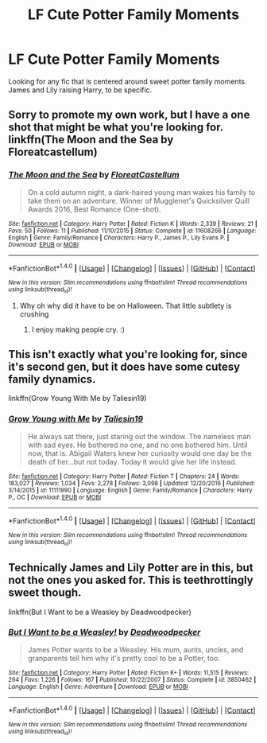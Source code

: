 #+TITLE: LF Cute Potter Family Moments

* LF Cute Potter Family Moments
:PROPERTIES:
:Author: Johnsmitish
:Score: 7
:DateUnix: 1497285985.0
:DateShort: 2017-Jun-12
:FlairText: Request
:END:
Looking for any fic that is centered around sweet potter family moments. James and Lily raising Harry, to be specific.


** Sorry to promote my own work, but I have a one shot that might be what you're looking for. linkffn(The Moon and the Sea by Floreatcastellum)
:PROPERTIES:
:Author: FloreatCastellum
:Score: 6
:DateUnix: 1497289349.0
:DateShort: 2017-Jun-12
:END:

*** [[http://www.fanfiction.net/s/11608266/1/][*/The Moon and the Sea/*]] by [[https://www.fanfiction.net/u/6993240/FloreatCastellum][/FloreatCastellum/]]

#+begin_quote
  On a cold autumn night, a dark-haired young man wakes his family to take them on an adventure. Winner of Mugglenet's Quicksilver Quill Awards 2016, Best Romance (One-shot).
#+end_quote

^{/Site/: [[http://www.fanfiction.net/][fanfiction.net]] *|* /Category/: Harry Potter *|* /Rated/: Fiction K *|* /Words/: 2,339 *|* /Reviews/: 21 *|* /Favs/: 50 *|* /Follows/: 11 *|* /Published/: 11/10/2015 *|* /Status/: Complete *|* /id/: 11608266 *|* /Language/: English *|* /Genre/: Family/Romance *|* /Characters/: Harry P., James P., Lily Evans P. *|* /Download/: [[http://www.ff2ebook.com/old/ffn-bot/index.php?id=11608266&source=ff&filetype=epub][EPUB]] or [[http://www.ff2ebook.com/old/ffn-bot/index.php?id=11608266&source=ff&filetype=mobi][MOBI]]}

--------------

*FanfictionBot*^{1.4.0} *|* [[[https://github.com/tusing/reddit-ffn-bot/wiki/Usage][Usage]]] | [[[https://github.com/tusing/reddit-ffn-bot/wiki/Changelog][Changelog]]] | [[[https://github.com/tusing/reddit-ffn-bot/issues/][Issues]]] | [[[https://github.com/tusing/reddit-ffn-bot/][GitHub]]] | [[[https://www.reddit.com/message/compose?to=tusing][Contact]]]

^{/New in this version: Slim recommendations using/ ffnbot!slim! /Thread recommendations using/ linksub(thread_id)!}
:PROPERTIES:
:Author: FanfictionBot
:Score: 2
:DateUnix: 1497289369.0
:DateShort: 2017-Jun-12
:END:

**** Why oh why did it have to be on Halloween. That little subtlety is crushing
:PROPERTIES:
:Author: moomoogoat
:Score: 6
:DateUnix: 1497291452.0
:DateShort: 2017-Jun-12
:END:

***** I enjoy making people cry. :)
:PROPERTIES:
:Author: FloreatCastellum
:Score: 4
:DateUnix: 1497292856.0
:DateShort: 2017-Jun-12
:END:


** This isn't exactly what you're looking for, since it's second gen, but it does have some cutesy family dynamics.

linkffn(Grow Young With Me by Taliesin19)
:PROPERTIES:
:Author: RAfan2421
:Score: 3
:DateUnix: 1497403438.0
:DateShort: 2017-Jun-14
:END:

*** [[http://www.fanfiction.net/s/11111990/1/][*/Grow Young with Me/*]] by [[https://www.fanfiction.net/u/997444/Taliesin19][/Taliesin19/]]

#+begin_quote
  He always sat there, just staring out the window. The nameless man with sad eyes. He bothered no one, and no one bothered him. Until now, that is. Abigail Waters knew her curiosity would one day be the death of her...but not today. Today it would give her life instead.
#+end_quote

^{/Site/: [[http://www.fanfiction.net/][fanfiction.net]] *|* /Category/: Harry Potter *|* /Rated/: Fiction T *|* /Chapters/: 24 *|* /Words/: 183,027 *|* /Reviews/: 1,034 *|* /Favs/: 2,278 *|* /Follows/: 3,098 *|* /Updated/: 12/20/2016 *|* /Published/: 3/14/2015 *|* /id/: 11111990 *|* /Language/: English *|* /Genre/: Family/Romance *|* /Characters/: Harry P., OC *|* /Download/: [[http://www.ff2ebook.com/old/ffn-bot/index.php?id=11111990&source=ff&filetype=epub][EPUB]] or [[http://www.ff2ebook.com/old/ffn-bot/index.php?id=11111990&source=ff&filetype=mobi][MOBI]]}

--------------

*FanfictionBot*^{1.4.0} *|* [[[https://github.com/tusing/reddit-ffn-bot/wiki/Usage][Usage]]] | [[[https://github.com/tusing/reddit-ffn-bot/wiki/Changelog][Changelog]]] | [[[https://github.com/tusing/reddit-ffn-bot/issues/][Issues]]] | [[[https://github.com/tusing/reddit-ffn-bot/][GitHub]]] | [[[https://www.reddit.com/message/compose?to=tusing][Contact]]]

^{/New in this version: Slim recommendations using/ ffnbot!slim! /Thread recommendations using/ linksub(thread_id)!}
:PROPERTIES:
:Author: FanfictionBot
:Score: 1
:DateUnix: 1497403473.0
:DateShort: 2017-Jun-14
:END:


** Technically James and Lily Potter are in this, but not the ones you asked for. This is teethrottingly sweet though.

linkffn(But I Want to be a Weasley by Deadwoodpecker)
:PROPERTIES:
:Author: blandge
:Score: 1
:DateUnix: 1497295370.0
:DateShort: 2017-Jun-12
:END:

*** [[http://www.fanfiction.net/s/3850462/1/][*/But I Want to be a Weasley!/*]] by [[https://www.fanfiction.net/u/386600/Deadwoodpecker][/Deadwoodpecker/]]

#+begin_quote
  James Potter wants to be a Weasley. His mum, aunts, uncles, and granparents tell him why it's pretty cool to be a Potter, too.
#+end_quote

^{/Site/: [[http://www.fanfiction.net/][fanfiction.net]] *|* /Category/: Harry Potter *|* /Rated/: Fiction K+ *|* /Words/: 11,515 *|* /Reviews/: 294 *|* /Favs/: 1,226 *|* /Follows/: 167 *|* /Published/: 10/22/2007 *|* /Status/: Complete *|* /id/: 3850462 *|* /Language/: English *|* /Genre/: Adventure *|* /Download/: [[http://www.ff2ebook.com/old/ffn-bot/index.php?id=3850462&source=ff&filetype=epub][EPUB]] or [[http://www.ff2ebook.com/old/ffn-bot/index.php?id=3850462&source=ff&filetype=mobi][MOBI]]}

--------------

*FanfictionBot*^{1.4.0} *|* [[[https://github.com/tusing/reddit-ffn-bot/wiki/Usage][Usage]]] | [[[https://github.com/tusing/reddit-ffn-bot/wiki/Changelog][Changelog]]] | [[[https://github.com/tusing/reddit-ffn-bot/issues/][Issues]]] | [[[https://github.com/tusing/reddit-ffn-bot/][GitHub]]] | [[[https://www.reddit.com/message/compose?to=tusing][Contact]]]

^{/New in this version: Slim recommendations using/ ffnbot!slim! /Thread recommendations using/ linksub(thread_id)!}
:PROPERTIES:
:Author: FanfictionBot
:Score: 1
:DateUnix: 1497295398.0
:DateShort: 2017-Jun-12
:END:
